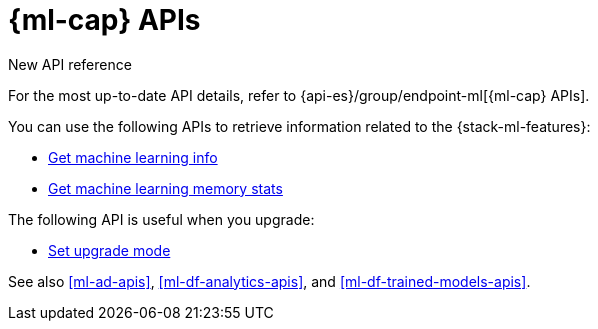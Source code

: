 [role="xpack"]
[[ml-apis]]
= {ml-cap} APIs

.New API reference
[sidebar]
--
For the most up-to-date API details, refer to {api-es}/group/endpoint-ml[{ml-cap} APIs].
--

You can use the following APIs to retrieve information related to the
{stack-ml-features}:

* <<get-ml-info,Get machine learning info>>
* <<get-ml-memory,Get machine learning memory stats>>

The following API is useful when you upgrade:

* <<ml-set-upgrade-mode,Set upgrade mode>>

See also <<ml-ad-apis>>, <<ml-df-analytics-apis>>, and <<ml-df-trained-models-apis>>.
